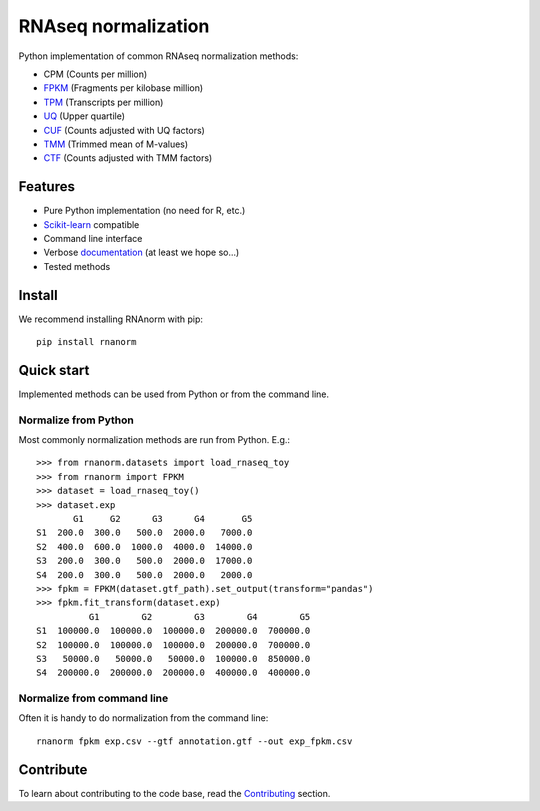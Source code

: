 ====================
RNAseq normalization
====================

|build| |black| |docs| |pypi_version| |pypi_pyversions| |pypi_downloads|

.. |build| image:: https://github.com/genialis/RNAnorm/workflows/build/badge.svg?branch=master
    :target: https://github.com/genialis/RNAnorm/actions?query=branch%3Amaster
    :alt: Build Status

.. |black| image:: https://img.shields.io/badge/code%20style-black-000000.svg
    :target: https://github.com/psf/black
    :alt: Code Style Black

.. |docs| image:: https://readthedocs.org/projects/rnanorm/badge/?version=latest
    :target: http://rnanorm.readthedocs.io/
    :alt: Documentation Status

.. |pypi_version| image:: https://img.shields.io/pypi/v/rnanorm.svg
    :target: https://pypi.org/project/rnanorm
    :alt: Version on PyPI

.. |pypi_pyversions| image:: https://img.shields.io/pypi/pyversions/rnanorm.svg
    :target: https://pypi.org/project/rnanorm
    :alt: Supported Python versions

.. |pypi_downloads| image:: https://pepy.tech/badge/rnanorm
    :target: https://pepy.tech/project/rnanorm
    :alt: Number of downloads from PyPI


Python implementation of common RNAseq normalization methods:

- CPM (Counts per million)
- FPKM_ (Fragments per kilobase million)
- TPM_ (Transcripts per million)
- UQ_ (Upper quartile)
- CUF_ (Counts adjusted with UQ factors)
- TMM_ (Trimmed mean of M-values)
- CTF_ (Counts adjusted with TMM factors)


.. _FPKM: https://www.nature.com/articles/nmeth.1226
.. _TPM: https://link.springer.com/article/10.1007/s12064-012-0162-3
.. _UQ: https://bmcbioinformatics.biomedcentral.com/articles/10.1186/1471-2105-11-94
.. _CUF: https://genomebiology.biomedcentral.com/articles/10.1186/s13059-021-02568-9/
.. _TMM: https://genomebiology.biomedcentral.com/articles/10.1186/gb-2010-11-3-r25
.. _CTF: https://genomebiology.biomedcentral.com/articles/10.1186/s13059-021-02568-9/

Features
========

- Pure Python implementation (no need for R, etc.)
- Scikit-learn_ compatible
- Command line interface
- Verbose documentation_ (at least we hope so...)
- Tested methods


.. _Scikit-learn: https://scikit-learn.org/
.. _documentation: https://rnanorm.readthedocs.io/


Install
=======

We recommend installing RNAnorm with pip::

   pip install rnanorm


Quick start
===========

Implemented methods can be used from Python or from the command line.

Normalize from Python
---------------------

Most commonly normalization methods are run from Python. E.g.::

   >>> from rnanorm.datasets import load_rnaseq_toy
   >>> from rnanorm import FPKM
   >>> dataset = load_rnaseq_toy()
   >>> dataset.exp
          G1     G2      G3      G4       G5
   S1  200.0  300.0   500.0  2000.0   7000.0
   S2  400.0  600.0  1000.0  4000.0  14000.0
   S3  200.0  300.0   500.0  2000.0  17000.0
   S4  200.0  300.0   500.0  2000.0   2000.0
   >>> fpkm = FPKM(dataset.gtf_path).set_output(transform="pandas")
   >>> fpkm.fit_transform(dataset.exp)
             G1        G2        G3        G4        G5
   S1  100000.0  100000.0  100000.0  200000.0  700000.0
   S2  100000.0  100000.0  100000.0  200000.0  700000.0
   S3   50000.0   50000.0   50000.0  100000.0  850000.0
   S4  200000.0  200000.0  200000.0  400000.0  400000.0


Normalize from command line
---------------------------

Often it is handy to do normalization from the command line::

   rnanorm fpkm exp.csv --gtf annotation.gtf --out exp_fpkm.csv


Contribute
==========

To learn about contributing to the code base, read the  Contributing_ section.

.. _Contributing: docs/contributing.rst
